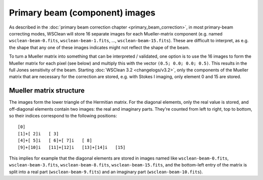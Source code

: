 Primary beam (component) images
===============================

As described in the :doc:`primary beam correction chapter <primary_beam_correction>`, in most primary-beam correcting modes, WSClean will store 16 separate images for each Mueller-matrix component (e.g. named ``wsclean-beam-0.fits``, ``wsclean-beam-1.fits``, ..., ``wsclean-beam-15.fits``). These are difficult to interpret, as e.g. the shape that any one of these images indicates might not reflect the shape of the beam. 

To turn a Mueller matrix into something that can be interpreted / validated, one option is to use the 16 images to form the Mueller matrix for each pixel (see below) and multiply this with the vector ``(0.5; 0.0; 0.0; 0.5)``. This results in the full Jones sensitivity of the beam. Starting :doc:`WSClean 3.2 <changelogs/v3.2>`, only the components of the Mueller matrix that are necessary for the correction are stored, e.g. with Stokes I imaging, only element 0 and 15 are stored. 

Mueller matrix structure
------------------------
The images form the lower triangle of the Hermitian matrix. For the diagonal elements, only the real value is stored, and off-diagonal elements contain two images: the real and imaginary parts. They're counted from left to right, top to bottom, so their indices correspond to the following positions::

  [0]
  [1]+[ 2]i   [ 3]
  [4]+[ 5]i   [ 6]+[ 7]i   [ 8]
  [9]+[10]i   [11]+[12]i   [13]+[14]i   [15]

This implies for example that the diagonal elements are stored in images named like ``wsclean-beam-0.fits``, ``wsclean-beam-3.fits``, ``wsclean-beam-8.fits``, ``wsclean-beam-15.fits``, and the bottom-left entry of the matrix is split into a real part (``wsclean-beam-9.fits``) and an imaginary part (``wsclean-beam-10.fits``).

